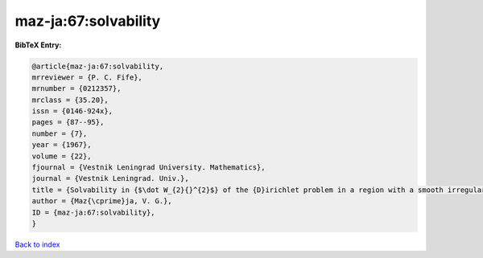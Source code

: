 maz-ja:67:solvability
=====================

.. :cite:t:`maz-ja:67:solvability`

.. bibliography:: ../../All.bib

**BibTeX Entry:**

.. code-block:: bibtex

   @article{maz-ja:67:solvability,
   mrreviewer = {P. C. Fife},
   mrnumber = {0212357},
   mrclass = {35.20},
   issn = {0146-924x},
   pages = {87--95},
   number = {7},
   year = {1967},
   volume = {22},
   fjournal = {Vestnik Leningrad University. Mathematics},
   journal = {Vestnik Leningrad. Univ.},
   title = {Solvability in {$\dot W_{2}{}^{2}$} of the {D}irichlet problem in a region with a smooth irregular boundary},
   author = {Maz{\cprime}ja, V. G.},
   ID = {maz-ja:67:solvability},
   }

`Back to index <../index>`_
